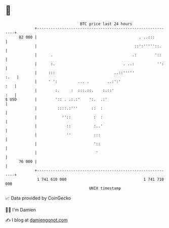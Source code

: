 * 👋

#+begin_example
                                    BTC price last 24 hours                    
                +------------------------------------------------------------+ 
         82 000 |                                             . ..:::        | 
                |                                           ::':'''''::.     | 
                |      .                                   .:        '::     | 
                |      :.                              . ..:          '':    | 
                |     :::                          ..::'''''            :.   | 
                |     ' ':         ... .        ..:':'                   :   | 
                |        :.     :  :::.::.    :.::'                      :   | 
   $ USD        |        ':: . .:.:'    ':.  .:'                             | 
                |         ::::.:'''      ::  :                               | 
                |           ''::          :  :                               | 
                |             ::          :..'                               | 
                |             ''          :::                                | 
                |                         '::                                | 
                |                          '                                 | 
         76 000 |                                                            | 
                +------------------------------------------------------------+ 
                 1 741 610 000                                  1 741 710 000  
                                        UNIX timestamp                         
#+end_example
📈 Data provided by CoinGecko

🧑‍💻 I'm Damien

✍️ I blog at [[https://www.damiengonot.com][damiengonot.com]]

